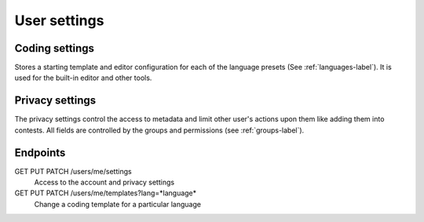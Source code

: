 .. _user-settings-label:

User settings
-------------

Coding settings
^^^^^^^^^^^^^^^
Stores a starting template and editor configuration for each of the language
presets (See :ref:`languages-label`). It is used for the built-in editor and
other tools.

Privacy settings
^^^^^^^^^^^^^^^^
The privacy settings control the access to metadata and limit other user's
actions upon them like adding them into contests. All fields are controlled by
the groups and permissions (see :ref:`groups-label`).

Endpoints
^^^^^^^^^
GET PUT PATCH /users/me/settings
   Access to the account and privacy settings

GET PUT PATCH /users/me/templates?lang=*language*
   Change a coding template for a particular language
